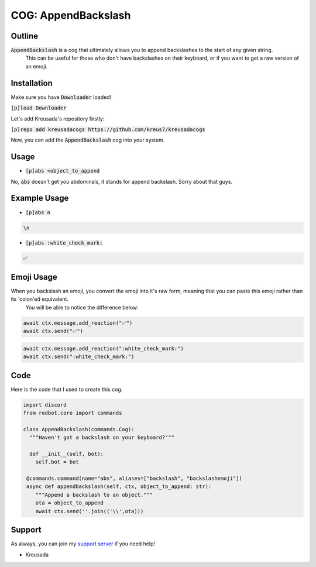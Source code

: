 .. _appendbackslash:

====================
COG: AppendBackslash
====================

-------
Outline
-------

:code:`AppendBackslash` is a cog that ultimately allows you to append backslashes to the start of any given string.
 This can be useful for those who don't have backslashes on their keyboard, or if you want to get a raw version of an emoji.

------------
Installation
------------

Make sure you have :code:`Downloader` loaded!

:code:`[p]load Downloader`

Let's add Kreusada's repository firstly:

:code:`[p]repo add kreusadacogs https://github.com/kreus7/kreusadacogs`

Now, you can add the :code:`AppendBackslash` cog into your system.

-----
Usage
-----

- :code:`[p]abs <object_to_append`

No, :code:`abs` doesn't get you abdominals, it stands for append backslash. Sorry about that guys.

-------------
Example Usage
-------------

- :code:`[p]abs n`

.. code-block:: bash

    \n
    
- :code:`[p]abs :white_check_mark:`

.. code-block:: bash

    ✅
    
-----------
Emoji Usage
-----------

When you backslash an emoji, you convert the emoji into it's raw form, meaning that you can paste this emoji rather than its 'colon'ed equivalent.
 You will be able to notice the difference below:

.. code-block:: python

    await ctx.message.add_reaction("✅")
    await ctx.send("✅")
    
.. code-block:: python

    await ctx.message.add_reaction(":white_check_mark:")
    await ctx.send(":white_check_mark:")
    
----
Code
----

Here is the code that I used to create this cog.

.. code-block:: python

    import discord
    from redbot.core import commands

    class AppendBackslash(commands.Cog):
      """Haven't got a backslash on your keyboard?"""
  
      def __init__(self, bot):
        self.bot = bot
    
     @commands.command(name="abs", aliases=["backslash", "backslashemoji"])
     async def appendbackslash(self, ctx, object_to_append: str):
        """Append a backslash to an object."""
        ota = object_to_append
        await ctx.send(''.join(('\\',ota)))

-------
Support
-------

As always, you can join my `support server <https://discord.gg/JmCFyq7>`_ if you need help!

- Kreusada
